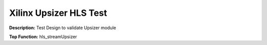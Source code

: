 Xilinx Upsizer HLS Test
=======================

**Description:** Test Design to validate Upsizer module

**Top Function:** hls_streamUpsizer

